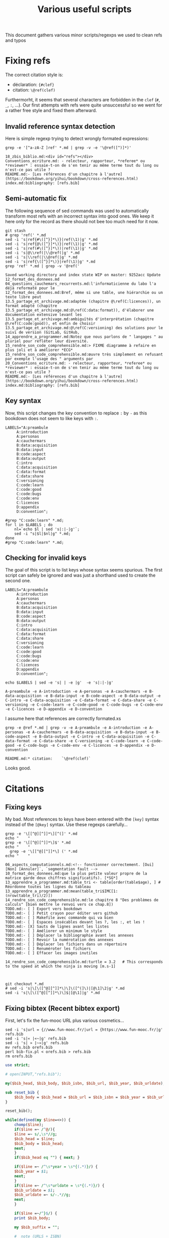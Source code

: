# -*- coding: utf-8 -*-
# -*- mode: org -*-
#+STARTUP: overview indent inlineimages logdrawer hidestars
#+TITLE: Various useful scripts

This document gathers various minor scripts/regexps we used to clean
refs and typos

* Fixing refs

The correct citation style is:
- déclaration: ~{#clef}~
- citation: ~\@ref(clef)~
Furthermorht, it seems that several characters are forbidden in the
~clef~ (~#~, ~_~, ~:~, ...). Our first attempts with refs were quite
unsuccessful so we went for a rather free style and fixed them
afterward.

** Invalid reference syntax detection
 Here is simple regexp trying to detect wrongly formated expressions:
 #+begin_src shell :results output :exports both
grep -e '[^a-zA-Z ]ref' *.md | grep -v -e '\@ref([^)]*)'
 #+end_src

 #+RESULTS:
 : 18_zbis_biblio.md:<div id="refs"></div>
 : Conventions_ecriture.md: - relecteur, rapporteur, *referee* ou *reviewer* : essaie-t-on de s'en tenir au même terme tout du long ou n'est-ce pas utile ?
 : README.md:- [Les références d'un chapitre à l'autre](https://bookdown.org/yihui/bookdown/cross-references.html)
 : index.md:bibliography: [refs.bib]

** Semi-automatic fix
 The following sequence of sed commands was used to automatically
 transform most refs with an incorrect syntax into good ones. We keep
 it here only for the record as there should not bee too much need for
 it now.

 #+name: fixref
 #+begin_src shell :results output :exports both
git stash
# grep 'ref(' *.md
sed -i 's|ref{#\([^}]*\)}|ref(\1)|g' *.md  
sed -i 's|ref{@\([^}]*\)}|ref(\1)|g' *.md  
sed -i 's|ref(#\([^}]*\))|ref(\1)|g' *.md  
sed -i 's|@\\ref(|\\@ref(|g' *.md  
sed -i 's|\\ref(|\\@ref(|g' *.md  
sed -i 's|ref{\([^}]*\)}|ref(\1)|g' *.md  
grep 'ref' *.md | grep -v '@ref('
 #+end_src

 #+RESULTS: fixref
 #+begin_example
Saved working directory and index state WIP on master: 9252acc Update 12_format_des_donnees.md
04_questions_cauchemars_recurrents.md:l'informaticienne du labo l'a déjà reformaté pour le
12_format_des_donnees.md:Bref, même si une table, une hiérarchie ou un texte libre peut
13.5_partage_et_archivage.md:adaptée (chapitre @\ref(C:licences)), un format adapté (chapitre
13.5_partage_et_archivage.md:@\ref(C:data:format)), d'élaborer une documentation extensive levant les
13.5_partage_et_archivage.md:ambiguïtés d'interprétation (chapitre @\ref(C:code:good)), et enfin de choisir
13.5_partage_et_archivage.md:@\ref(C:versioning) des solutions pour le suivi de version (GitLab, GitHub,
14_apprendre_a_programmer.md:Notez que nous parlons de " langages " au pluriel pour refléter leur diversité.
15_rendre_son_code_comprehensible.md:> FIXME diagramme à refaire en plus joli et à améliorer *ECG*
15_rendre_son_code_comprehensible.md:œuvre très simplement en refusant par exemple l'usage des " arguments par
20_Conventions_ecriture.md: - relecteur, rapporteur, *referee* ou *reviewer* : essaie-t-on de s'en tenir au même terme tout du long ou n'est-ce pas utile ?
README.md:- [Les références d'un chapitre à l'autre](https://bookdown.org/yihui/bookdown/cross-references.html)
index.md:bibliography: [refs.bib]
 #+end_example

** Key syntax
 Now, this script changes the key convention to replace ~:~ by ~-~ as this
 bookdown does not seem to like keys with ~:~.
 #+name: semicolon
 #+begin_src shell :results output :exports both :var dep=fixref
LABELS="A:preambule 
     A:introduction 
     A:personas 
     A:cauchermars 
     B:data:acquisition 
     B:data:input 
     B:code:aspect 
     B:data:output 
     C:intro 
     C:data:acquisition 
     C:data:format 
     C:data:share 
     C:versioning 
     C:code:learn 
     C:code:good 
     C:code:bugs 
     C:code:env 
     C:licences 
     D:appendix 
     D:convention";

#grep "C:code:learn" *.md;
for l in $LABELS ; do 
    nl=`echo $l | sed 's|:|-|g'`; 
    sed -i "s|$l|$nl|g" *.md;
done
#grep "C:code:learn" *.md;
 #+end_src

 #+RESULTS: semicolon

 #+RESULTS:

** Checking for invalid keys
The goal of this script is to list keys whose syntax seems
spurious. The first script can safely be ignored and was just a
shorthand used to create the second one.

 #+begin_src shell :results output :exports both 
LABELS="A:preambule 
     A:introduction 
     A:personas 
     A:cauchermars 
     B:data:acquisition 
     B:data:input 
     B:code:aspect 
     B:data:output 
     C:intro 
     C:data:acquisition 
     C:data:format 
     C:data:share 
     C:versioning 
     C:code:learn 
     C:code:good 
     C:code:bugs 
     C:code:env 
     C:licences 
     D:appendix 
     D:convention";

echo $LABELS | sed -e 's| | -e |g'  -e 's|:|-|g'
 #+end_src     

 #+RESULTS:
 : A-preambule -e A-introduction -e A-personas -e A-cauchermars -e B-data-acquisition -e B-data-input -e B-code-aspect -e B-data-output -e C-intro -e C-data-acquisition -e C-data-format -e C-data-share -e C-versioning -e C-code-learn -e C-code-good -e C-code-bugs -e C-code-env -e C-licences -e D-appendix -e D-convention

I assume here that references are correctly formated.xs
 #+begin_src shell :results output :exports both :var dep=semicolon
grep -e @ref *.md | grep -v -e A-preambule -e A-introduction -e A-personas -e A-cauchermars -e B-data-acquisition -e B-data-input -e B-code-aspect -e B-data-output -e C-intro -e C-data-acquisition -e C-data-format -e C-data-share -e C-versioning -e C-code-learn -e C-code-good -e C-code-bugs -e C-code-env -e C-licences -e D-appendix -e D-convention 
 #+end_src

 #+RESULTS:
 : README.md:* citation:    `\@ref(clef)`

Looks good.

* Citations

** Fixing keys
My bad. Most references to keys have been entered with the =[key]= syntax
instead of the =[@key]= syntax. Use these regexps carefully...

#+begin_src shell :results output :exports both
grep -e '\[[^@][^]]*\][^(]' *.md
echo "    "
grep -e '\[[^@][^]]*\]$' *.md
echo "    "
  grep -e '\[[^@][^]]*\] (' *.md
echo "    "
#+end_src

#+RESULTS:
#+begin_example
06_aspects_computationnels.md:<!-- fonctionner correctement. [Oui] [Non] [Annuler]`, `segmentation fault -->
10_format_des_donnees.md:que la plus petite valeur propre de la matrice garde deux chiffres significatifs). [*SG*] 
13_apprendre_a_programmer.md:table_tri <- table[order(table$age), ] # Réordonne toutes les lignes du tableau
13_apprendre_a_programmer.md:mean(table_tri$IMC[1:(nrow(table_tri)/2)])
14_rendre_son_code_comprehensible.md:le chapitre 8 "Des problèmes de calculs" [bien mettre le renvoi vers ce chap.8]) 
TODO.md:- [ ] Export vers bookdown
TODO.md:- [ ] Petit crayon pour éditer vers github  
TODO.md:- [ ] Makefile avec commande qui va bien
TODO.md:- [ ] Espaces insécables devant les ?, les :, et les !
TODO.md:- [X] Sauts de lignes avant les listes
TODO.md:- [ ] Améliorer un minimum le style
TODO.md:- [ ] Déplacer la bibliographie avant les annexes
TODO.md:- [ ] Revoir la numérotation des annexes
TODO.md:- [ ] Déplacer les fichiers dans un répertoire
TODO.md:- [ ] Renuméroter les fichiers
TODO.md:- [ ] Effacer les images inutiles
    
14_rendre_son_code_comprehensible.md:turtle = 3.2   # This corresponds to the speed at which the ninja is moving [m.s-1]
    
    
#+end_example

#+begin_src shell :results output :exports both
git checkout *.md
# sed -i 's|\[\([^@][^]]*\)\]\([^(]\)|[@\1]\2|g' *.md
sed -i 's|\[\([^@][^]]*\)\]$|[@\1]|g' *.md
#+end_src

#+RESULTS:

** Fixing bibtex (Recent bibtex export)

First, let's fix the fun-mooc URL plus various cosmetics...
#+begin_src shell :results output :exports both :tangle bib-fix.sh :tangle-mode (identity #o755)
sed -i 's|url = {//www.fun-mooc.fr/|url = {https://www.fun-mooc.fr/|g' refs.bib
sed -i 's|« |«~|g' refs.bib
sed -i 's| » |~»|g' refs.bib
mv refs.bib orefs.bib
perl bib-fix.pl < orefs.bib > refs.bib
rm orefs.bib
#+end_src

#+RESULTS:

#+begin_src perl :results output :exports both :tangle bib-fix.pl :tangle-mode (identity #o755) :shebang "#!/usr/bin/perl -w"
use strict;

# open(INPUT,"refs.bib");

my($bib_head, $bib_body, $bib_isbn, $bib_url, $bib_year, $bib_urldate);

sub reset_bib {
    $bib_body = $bib_head = $bib_url = $bib_isbn = $bib_year = $bib_urldate = "";
}

reset_bib();

while(defined(my $line=<>)) {
    chomp($line);
    if($line =~ /^@/){
	$line =~ s/,\s*//g;
	$bib_head = $line;
	$bib_body = $bib_head;
	next;
    } 
    if($bib_head eq "") { next; }

    if($line =~ /^\s*year = \s*{(.*)}/) {
	$bib_year = $1;
	next;
    }
    if($line =~ /^\s*urldate = \s*{(.*)}/) {
	$bib_urldate = $1;
	$bib_urldate =~ s/-.*//g;
	next;
    }

    if($line =~/^}$/) {
	print $bib_body;

	my $bib_suffix = "";
	
	#  note (URLS + ISBN)
	my $bib_note = $bib_url;
	if($bib_isbn ne "") {
	    if($bib_note ne "") {
		$bib_note .= ". ".$bib_isbn;
	    } else {
		$bib_note = $bib_isbn;
	    }
	}
	if($bib_note ne "") {$bib_suffix = "    note = {$bib_note},\n"; }
	#  year
	if($bib_year eq "") { $bib_year = $bib_urldate; }
	if($bib_year ne "") { $bib_suffix .= "    year = {$bib_year}\n"; }

	if($bib_suffix ne "") {
	    print ",\n".$bib_suffix;
	}
	
	print "}\n";
	reset_bib();
	next;
    }
    
    if($line =~ /^\s*note = /) {
	if(!(($line =~ /URL~/) or ($line =~ /ISBN~/))) {
	    next;
	}
    }    	
    if($line =~ /^\s*url = \s*{(.*)}/) {
	$bib_url = $1;
	$bib_url = "URL~: \\url{$bib_url}";
#	next;
    }
    if($line =~ /^\s*isbn = \s*{(.*)}/) {
	$bib_isbn = $1;
	$bib_isbn = "ISBN~: $bib_isbn";
#	next;
    }

    $line =~ s/\s*,\s*$//g;
    $bib_body .= ",\n".$line;
}
#+end_src

** Fixing bibtex only though sed (deprecated)
Then make sure urls are visible.
#+begin_src shell :results output :exports both 
sed -i 's|url\s*=\s*{\(.*\)}|note = {URL:~\\url{\1}}|g' refs.bib
#+end_src

#+RESULTS:

Make sure dates are visible.
#+begin_src shell :results output :exports both 
sed -i 's|urldate = {\([0-9]*\)}| year = {\1}|g' refs.bib
sed -i 's|urldate = {\([0-9]*\)-.*}|year = {\1}|g' refs.bib
#+end_src

#+RESULTS:

Make sure ISBN is visible.
#+begin_src shell :results output :exports both 
sed -i 's|isbn\s*=\s*{\(.*\)}|note = {ISBN:~\\textsf{\1}}|g' refs.bib
#+end_src

#+RESULTS:

** Fixing bibtex OLD (betterbibtex)
#+begin_src shell :results output :exports both
grep ' date = ' refs.bib
#+end_src

#+RESULTS:

#+begin_src shell :results output :exports both
grep howpublish refs.bib 
#+end_src

#+RESULTS:

#+begin_src shell :results output :exports both
sed -i 's|howpublished = {//www.fun-mooc.fr/|howpublished = {https://www.fun-mooc.fr/|g' refs.bib
sed -i 's|howpublished = {\(.*\)}|howpublished = {\\url{\1}}|g' refs.bib
#+end_src

#+RESULTS:

#+begin_src shell :results output :exports both
for i in `bibtex booksprintrr | grep "empty year" | sed 's/.* in //'`; do
    sed -i "s/$i,/$i,\n  year = {2018},/g" refs.bib;
done
#+end_src

* Spell checking

** Plateforme
#+begin_src shell :results output :exports both
grep -e plateforme *.md
#+end_src

#+RESULTS:

** Space before commas, question marks, etc.
Here is the regexp to detext possibly invalid syntax:
#+begin_src shell :results output :exports both
grep -e '[^ ][:?!]' *.md | grep -v -e 'http:' -e 'https:'
#+end_src

#+RESULTS:
#+begin_example
02_RR_kezako.md:du monde de la recherche *SG* [Baker M. 1,500 scientists lift the lid on reproducibility. Nature 2016,533:452-454.]. Le sujet est ancien, mais la situation semble avoir atteint un point critique. Des études ont par exemple démontré qu'il n'était pas possible d'obtenir de nouveau les résultats d'études pré-cliniques ou cliniques *SG*[Begley CG, Ellis LM. Drug development: Raise standards for preclinical cancer research. Nature 2012,483:531-533.] [Perrin S. Preclinical research: Make mouse studies work. Nature 2014,507:423-425.] Si la reproductibilité des résultats ne peut être considérée comme seul critère de la scientificité d'une recherche, cette crise suscite des interrogations au sein même de la communauté scientifique.
02_RR_kezako.md:- aller à la "pêche" aux résultats significatifs parmi tous les tests statistiques réalisés ("p-hacking") [Nuzzo R. Scientific method: statistical errors. Nature 2014,506:150-152.], 
02_RR_kezako.md:- générer une hypothèse de recherche *a posteriori*, c’est-à-dire après avoir obtenu un résultat significatif (« harking ») [Kerr NL. HARKing: hypothesizing after the results are known. Pers Soc Psychol Rev 1998,2:196-217.], 
02_RR_kezako.md:- sur-interpréter le résultat statistique qui est significatif (« Probability That a Positive Report is False ») [Wacholder S, Chanock S, Garcia-Closas M, El Ghormli L, Rothman N. Assessing the probability that a positive report is false: an approach for molecular epidemiology studies. J Natl Cancer Inst 2004,96:434-442.] 
02_RR_kezako.md:Pour tous ces sujets cités *supra*, nous invitons le lecteur à se documenter : [Munafo MR, Nosek BA, Bishop DVM, Button KS, Chambers CD, Sert NPd, Simonsohn U, Wagenmakers E-J, Ware JJ, Ioannidis JPA. A manifesto for reproducible science. Nature Human Behav 2017,1:0021.]
08_aspects_computationnels.md:<!-- Dans le pire des cas, le programme plante avec un message d'erreur -->
08_aspects_computationnels.md:<!-- cryptique du genre `Un problème a fait que le programme a cessé de -->
08_aspects_computationnels.md:<!-- fonctionner correctement. [Oui] [Non] [Annuler]`, `segmentation fault -->
08_aspects_computationnels.md:<!-- Core dumped`, ou encore `java.lang.ExceptionInInitializerError: null`. -->
08_aspects_computationnels.md:<!-- Plus subtil voire fourbe, il se peut que le programme s'exécute à première vue -->
08_aspects_computationnels.md:<!-- normalement mais qu'en y regardant de plus près, on s'aperçoive que -->
08_aspects_computationnels.md:<!-- le résultat (valeur numérique, caractères illisibles, mise en page -->
08_aspects_computationnels.md:<!-- d'une figure, ...) ait changé. -->
08_aspects_computationnels.md:Package: python3-matplotlib
08_aspects_computationnels.md:Version: 2.1.1-2
08_aspects_computationnels.md:Depends: python3-dateutil, python-matplotlib-data (>= 2.1.1-2),
08_aspects_computationnels.md:libjs-jquery, libjs-jquery-ui, python3-numpy (>= 1:1.13.1),
08_aspects_computationnels.md:python3-cycler (>= 0.10.0), python3:any (>= 3.3.2-2~), libc6 (>=
08_aspects_computationnels.md:2.14), libfreetype6 (>= 2.2.1), libgcc1 (>= 1:3.0), libpng16-16 (>=
08_aspects_computationnels.md:1.6.2-1), libstdc++6 (>= 5.2), zlib1g (>= 1:1.1.4)
08_aspects_computationnels.md:Reproduciblity: An Astrophysical Exemple of Computationnal Uncertainty in the
09_donnees_de_sortie.md:(2004) The Inconstancy of the Fundamental Physical Constants: Computational
12_format_des_donnees.md:data management and stewardship. Sci. Data 3:160018 doi:
12_format_des_donnees.md:résultats d'analyse (par exemple des estimations) *SG* [@GUM: Évaluation des données de mesure – 
12_format_des_donnees.md:Guide pour l'expression de l'incertitude de mesure, JCGM 100:2008 
12_format_des_donnees.md:*SG* [@GUM: Évaluation des données de mesure – 
12_format_des_donnees.md:Guide pour l'expression de l'incertitude de mesure, JCGM 100:2008 
12_format_des_donnees.md:uncertainty in measurement" – Extension to any number of output quantities JCGM 102:2011, Definition 3.21  
12_format_des_donnees.md:[*SG*] tidy data [Ref Wickham, Hadley. "Tidy data". *Journal of Statistical Software* 59(10) (2014): 1-23]
13.5_partage_et_archivage.md:American Statistician, 72:1, 80-88, DOI: 10.1080/00031305.2017.1375986]()
13_outils_de_gestion_de_version.md:La chronologie du nommage de fichiers successifs de scripts R pourrait être:
13_outils_de_gestion_de_version.md:d'obtenir aisément une recherche reproductible:
14_apprendre_a_programmer.md:qu'il peut être nécessaire d'apprendre à programmer en conseillant deux langages devenus incontournables en traitement et analyse des données: Python et R.
14_apprendre_a_programmer.md:mean(table_tri$IMC[1:(nrow(table_tri)/2)])
15_rendre_son_code_comprehensible.md:<!--
15_rendre_son_code_comprehensible.md:> " *There are only two hard things in Computer Science: cache invalidation and naming things*. "  
15_rendre_son_code_comprehensible.md:<!-- Cette approche de *Don't Repeat Yourself* est un principe qui s'oppose à *Write Everything Twice*. -->
15_rendre_son_code_comprehensible.md:Il existe de nombreux concepts pour vous permettre d'y arriver: 
17_environnement_logiciel.md:`devtools::session_info()`]. Mais cette méthode relativement
18_licence_et_privacy.md:# Sortez couverts! {#C-licences}
18_zbis_biblio.md:`r if (knitr::is_html_output()){ '
18_zbis_biblio.md:`r if (knitr::is_latex_output()){ '
19_annexes.md:## Que peut apporter un book sprint à des chercheurs.euses?
22_quatrieme_de_couv.md:`r if(knitr::is_latex_output()){ '
README.md:## Est-il possible de contribuer, de proposer de nouveaux contenus? 
README.md:## Clef de références pour les chapitres:
README.md:**Syntaxe**:
README.md:* déclaration: `{#clef}`
README.md:* citation:    `\@ref(clef)`
README.md:  Sortez couverts!
README.md:partir de CRAN ou de  Github:
README.md:# devtools::install_github("rstudio/bookdown")
README.md:Pour compiler ce livre au format html, il vous suffit de faire:
README.md:ou bien en R:
README.md:rmarkdown::render_site(output_format = 'bookdown::gitbook', encoding = 'UTF-8')
README.md:Pour compiler ce livre au format pdf, il vous suffit de faire:
README.md:ou bien en R (ou presque...):
README.md:rmarkdown::render_site(output_format = 'bookdown::pdf_book', encoding = 'UTF-8')
brainstorm.md:## Partie 1: La recherche en pratique
brainstorm.md:* Objectif/contexte traité: Permettre à un chercheur de vérifier/réobtenir les résultats d'un autre
brainstorm.md:### Recherche reproductible: de quoi est-il question ?
brainstorm.md:## Partie 2: Origine des problèmes
brainstorm.md:## Partie 3: Les solutions de la recherche reproductible
brainstorm.md:* Le cahier de labo ???
brainstorm.md:*XMind: ZEN - Trial Version*
index.md:title: "Vers une recherche reproductible"
index.md:subtitle: "Faire évoluer ses pratiques"
index.md:author: "Loïc Desquilbet, Sabrina Granger, Boris Hejblum, Arnaud Legrand, Pascal Pernot, Nicolas Rougier <br> Facilitatrice : Elisa de Castro Guerra"
index.md:date: "`r Sys.Date()`"
index.md:site: bookdown::bookdown_site
index.md:documentclass: book
index.md:bibliography: [refs.bib]
index.md:biblio-style: apalike
index.md:link-citations: yes
index.md:colorlinks: yes
index.md:fontsize: 12pt
index.md:description: "Livre d'introduction à la recherche reproductible rédigé lors booksprint."
index.md:url: 'https\://bookdown.org/alegrand/bookdown/'
index.md:github-repo: alegrand/bookrr
#+end_example

Here is the (conservative) sed command to use unsplitable space almost
everywhere:
#+begin_src shell :results output :exports both
# grep -e ' [:?!]' *.md
sed -i 's/ \([:?!]\)/ \1/g' *.md
#+end_src

#+RESULTS:

* Compiling
These scripts have now moved into the main Makefile
** HTML
#+begin_src R :results output :session *R* :exports both
library(bookdown)
rmarkdown::render_site(output_format = 'bookdown::gitbook', encoding = 'UTF-8')
#+end_src

#+RESULTS:
#+begin_example


processing file: booksprintrr.Rmd
  |                                                                         |                                                                 |   0%  |                                                                         |.................................................................| 100%
   inline R code fragments


output file: booksprintrr.knit.md

/usr/bin/X11/pandoc +RTS -K512m -RTS booksprintrr.utf8.md --to html4 --from markdown+autolink_bare_uris+ascii_identifiers+tex_math_single_backslash+smart --output booksprintrr.html --email-obfuscation none --wrap preserve --standalone --section-divs --table-of-contents --toc-depth 3 --template /home/alegrand/R/x86_64-pc-linux-gnu-library/3.5/bookdown/templates/gitbook.html --highlight-style pygments --number-sections --css style.css --include-in-header /tmp/RtmpOzSigs/rmarkdown-str113f7b65abc9.html --mathjax --filter /usr/bin/X11/pandoc-citeproc 
pandoc-citeproc: reference REF not found
pandoc-citeproc: reference GUM not found
pandoc-citeproc: reference GUM not found
pandoc-citeproc: reference REF not found
pandoc-citeproc: reference REF not found

Output created: _book/A-preambule.html
Warning message:
In split_chapters(output, gitbook_page, number_sections, split_by,  :
  You have 23 Rmd input file(s) but only 22 first-level heading(s). Did you forget first-level headings in certain Rmd files?
#+end_example
** LaTeX
#+begin_src R :results output :session *R* :exports both
library(bookdown)
rmarkdown::render_site(output_format = 'bookdown::pdf_book', encoding = 'UTF-8')
#+end_src

#+RESULTS:
#+begin_example


processing file: booksprintrr.Rmd
  |                                                                         |                                                                 |   0%  |                                                                         |.................................................................| 100%
   inline R code fragments


output file: booksprintrr.knit.md

/usr/bin/X11/pandoc +RTS -K512m -RTS booksprintrr.utf8.md --to latex --from markdown+autolink_bare_uris+ascii_identifiers+tex_math_single_backslash --output booksprintrr.tex --table-of-contents --toc-depth 2 --template /home/alegrand/R/x86_64-pc-linux-gnu-library/3.5/rmarkdown/rmd/latex/default-1.17.0.2.tex --number-sections --highlight-style tango --pdf-engine xelatex --natbib --include-in-header preamble.tex --variable graphics=yes --wrap preserve --variable 'geometry:margin=1in' --variable 'compact-title:yes' --variable tables=yes --standalone 

Output created: _book/booksprintrr.pdf
#+end_example
* Code cruft
** Ninja
 In the text, we have a simple ninja obfuscated code example. This is
 just to check for its correctness.
 #+begin_src R :results output :session *R* :exports both
mass = 100
speed = 3.2
E = 1/2 * mass * speed^2
print(E)
 #+end_src

 #+RESULTS:
 : [1] 512

 #+begin_src R :results output :session *R* :exports both 
ninja = 100
XX = 2.0000
a = 0.5
turtle = 3.2
bluE_Pizza = a * ninja * turtle ** XX
print(bluE_Pizza)
 #+end_src

 #+RESULTS:
 : [1] 512
** Has my computer gone mad ?
 #+begin_src R :results output :session *R* :exports both
1  +  1 == 2          # Who needs a computer anyway ?
.1 + .1 == .2         # So far so good.
.1 + .1 + .1          # Well, that's obvious.
.1 + .1 + .1 == .3    # What ?
.2 + .1 == .3         # Uuh ?
.1*3    == 0.3        # WTF!
3-2.9   == 0.1        # OK, I've just lost faith. Who broke my computer ?
 #+end_src

 #+RESULTS:
 : [1] TRUE
 : [1] TRUE
 : [1] 0.3
 : [1] FALSE
 : [1] FALSE
 : [1] FALSE
 : [1] FALSE
